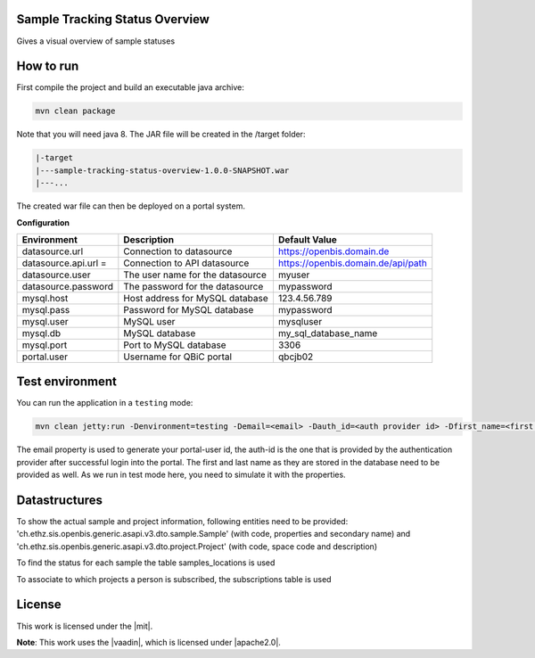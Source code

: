 Sample Tracking Status Overview
-----------------------------------
Gives a visual overview of sample statuses

|maven-build| |maven-test| |codeql| |release|
|license| |java| |groovy|

How to run
----------------

First compile the project and build an executable java archive:

.. code-block:: bash

    mvn clean package

Note that you will need java 8.
The JAR file will be created in the /target folder:

.. code-block:: bash

    |-target
    |---sample-tracking-status-overview-1.0.0-SNAPSHOT.war
    |---...

The created war file can then be deployed on a portal system.

**Configuration**

.. list-table::

    * - **Environment**
      - **Description**
      - **Default Value**
    * - datasource.url
      - Connection to datasource
      - https://openbis.domain.de
    * - datasource.api.url =
      - Connection to API datasource
      - https://openbis.domain.de/api/path
    * - datasource.user
      - The user name for the datasource
      - myuser
    * - datasource.password
      - The password for the datasource
      - mypassword
    * - mysql.host
      - Host address for MySQL database
      - 123.4.56.789
    * - mysql.pass
      - Password for MySQL database
      - mypassword
    * - mysql.user
      - MySQL user
      - mysqluser
    * - mysql.db
      - MySQL database
      - my_sql_database_name
    * - mysql.port
      - Port to MySQL database
      - 3306
    * - portal.user
      - Username for QBiC portal
      - qbcjb02


Test environment
----------------

You can run the application in a ``testing`` mode:

.. code-block:: bash

  mvn clean jetty:run -Denvironment=testing -Demail=<email> -Dauth_id=<auth provider id> -Dfirst_name=<first name> -Dlast_name=<last name>

The email property is used to generate your portal-user id, the auth-id is the one that is provided by the authentication provider after successful login into the portal.
The first and last name as they are stored in the database need to be provided as well. As we run in test mode here, you need to simulate it with the properties.

Datastructures
--------------

To show the actual sample and project information, following entities need to be provided:
'ch.ethz.sis.openbis.generic.asapi.v3.dto.sample.Sample' (with code, properties and secondary name) and 'ch.ethz.sis.openbis.generic.asapi.v3.dto.project.Project' (with code, space code and description)


To find the status for each sample the table samples_locations is used

.. image:: samples_locations-(DDL).png

To associate to which projects a person is subscribed, the subscriptions table is used

.. image:: person-(DDL).png


License
-------

This work is licensed under the |mit|.

**Note**: This work uses the |vaadin|, which is licensed under |apache2.0|.


.. |mit| :target: https://mit-license.org/
    :alt: MIT license

.. |vaadin| :target: https://github.com/vaadin
    :alt: Vaadin Framework

.. |apache2.0| :target: https://www.apache.org/licenses/LICENSE-2.0
    :alt: Apache 2.0

.. |maven-build| image:: https://github.com/qbicsoftware/sample-tracking-status-overview/workflows/Build%20Maven%20Package/badge.svg
    :target: https://github.com/qbicsoftware/sample-tracking-status-overview/workflows/Build%20Maven%20Package/badge.svg
    :alt: Github Workflow Build Maven Package Status

.. |maven-test| image:: https://github.com/qbicsoftware/sample-tracking-status-overview/workflows/Run%20Maven%20Tests/badge.svg
    :target: https://github.com/qbicsoftware/sample-tracking-status-overview/workflows/Run%20Maven%20Tests/badge.svg
    :alt: Github Workflow Tests Status

.. |codeql| image:: https://github.com/qbicsoftware/sample-tracking-status-overview/workflows/CodeQL/badge.svg
    :target: https://github.com/qbicsoftware/sample-tracking-status-overview/workflows/CodeQL/badge.svg
    :alt: CodeQl Status

.. |license| image:: https://img.shields.io/github/license/qbicsoftware/sample-tracking-status-overview
    :target: https://img.shields.io/github/license/qbicsoftware/sample-tracking-status-overview
    :alt: Project Licence

.. |release| image:: https://img.shields.io/github/v/release/qbicsoftware/sample-tracking-status-overview.svg?include_prereleases
    :target: https://github.com/qbicsoftware/sample-tracking-status-overview/release
    :alt: Release status

.. |java| image:: https://img.shields.io/badge/language-java-blue.svg
    :alt: Written in Java

.. |groovy| image:: https://img.shields.io/badge/language-groovy-blue.svg
    :alt: Written in Groovy
